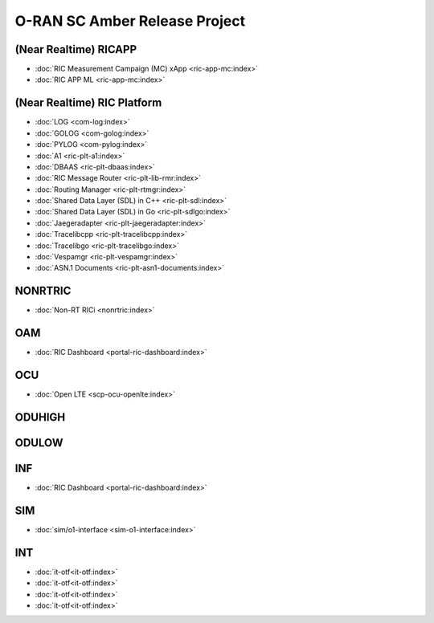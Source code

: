 .. This work is licensed under a Creative Commons Attribution 4.0 International License.
.. SPDX-License-Identifier: CC-BY-4.0
.. Copyright (C) CMCC

.. amber release project index


O-RAN SC Amber Release Project
==============================


(Near Realtime) RICAPP
----------------------
* :doc:`RIC Measurement Campaign (MC) xApp <ric-app-mc:index>`
* :doc:`RIC APP ML <ric-app-mc:index>`

(Near Realtime) RIC Platform
----------------------------

* :doc:`LOG <com-log:index>`
* :doc:`GOLOG <com-golog:index>`
* :doc:`PYLOG <com-pylog:index>`
* :doc:`A1 <ric-plt-a1:index>`
* :doc:`DBAAS <ric-plt-dbaas:index>`
* :doc:`RIC Message Router <ric-plt-lib-rmr:index>`
* :doc:`Routing Manager <ric-plt-rtmgr:index>`
* :doc:`Shared Data Layer (SDL) in C++ <ric-plt-sdl:index>`
* :doc:`Shared Data Layer (SDL) in Go <ric-plt-sdlgo:index>`
* :doc:`Jaegeradapter <ric-plt-jaegeradapter:index>`
* :doc:`Tracelibcpp <ric-plt-tracelibcpp:index>`
* :doc:`Tracelibgo <ric-plt-tracelibgo:index>`
* :doc:`Vespamgr <ric-plt-vespamgr:index>`
* :doc:`ASN.1 Documents <ric-plt-asn1-documents:index>`


NONRTRIC
--------
* :doc:`Non-RT RICi <nonrtric:index>`


OAM
---
* :doc:`RIC Dashboard <portal-ric-dashboard:index>`


OCU
---
* :doc:`Open LTE <scp-ocu-openlte:index>`


ODUHIGH
-------


ODULOW
------


INF
---
* :doc:`RIC Dashboard <portal-ric-dashboard:index>`


SIM
---
* :doc:`sim/o1-interface <sim-o1-interface:index>`


INT
---
* :doc:`it-otf<it-otf:index>`
* :doc:`it-otf<it-otf:index>`
* :doc:`it-otf<it-otf:index>`
* :doc:`it-otf<it-otf:index>`

